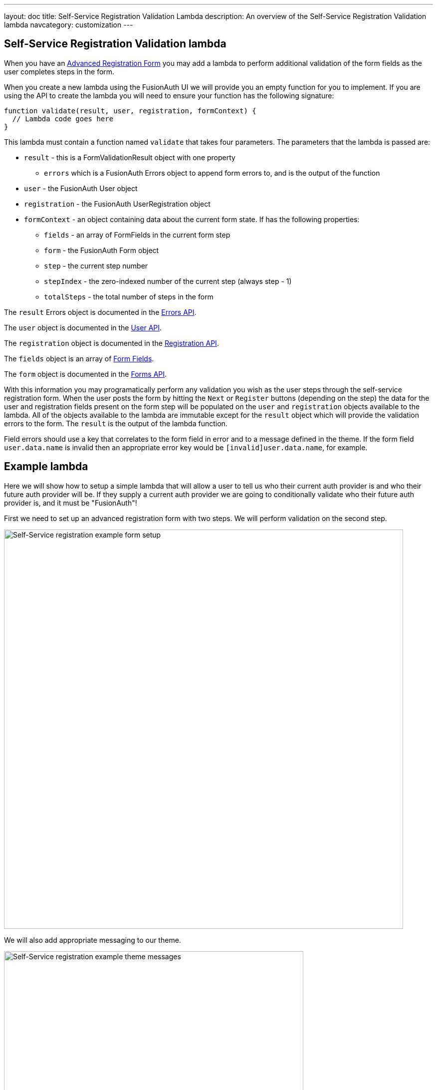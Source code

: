 ---
layout: doc
title: Self-Service Registration Validation Lambda
description: An overview of the Self-Service Registration Validation lambda
navcategory: customization
---

:sectnumlevels: 0

== Self-Service Registration Validation lambda

When you have an link:/docs/v1/tech/guides/advanced-registration-forms[Advanced Registration Form] you may add a lambda to perform additional validation of the form fields as the user completes steps in the form.

When you create a new lambda using the FusionAuth UI we will provide you an empty function for you to implement. If you are using the API to create the lambda you will need to ensure your function has the following signature:

[source,javascript]
----
function validate(result, user, registration, formContext) {
  // Lambda code goes here
}
----

This lambda must contain a function named `validate` that takes four parameters. The parameters that the lambda is passed are:

* `result` - this is a FormValidationResult object with one property
  - `errors` which is a FusionAuth Errors object to append form errors to, and is the output of the function
* `user` - the FusionAuth User object
* `registration` - the FusionAuth UserRegistration object
* `formContext` - an object containing data about the current form state. If has the following properties:
  - `fields` - an array of FormFields in the current form step
  - `form` - the FusionAuth Form object
  - `step` - the current step number
  - `stepIndex` - the zero-indexed number of the current step (always step - 1)
  - `totalSteps` - the total number of steps in the form

The `result` Errors object is documented in the link:/docs/v1/tech/apis/errors[Errors API].

The `user` object is documented in the link:/docs/v1/tech/apis/users[User API].

The `registration` object is documented in the link:/docs/v1/tech/apis/registrations[Registration API].

The `fields` object is an array of link:/docs/v1/tech/apis/form-fields[Form Fields].

The `form` object is documented in the link:/docs/v1/tech/apis/forms[Forms API].

With this information you may programatically perform any validation you wish as the user steps through the self-service registration form. When the user posts the form by hitting the `Next` or `Register` buttons (depending on the step) the data for the user and registration fields present on the form step will be populated on the `user` and `registration` objects available to the lambda. All of the objects available to the lambda are immutable except for the `result` object which will provide the validation errors to the form. The `result` is the output of the lambda function.

Field errors should use a key that correlates to the form field in error and to a message defined in the theme. If the form field `user.data.name` is invalid then an appropriate error key would be `[invalid]user.data.name`, for example.

== Example lambda

Here we will show how to setup a simple lambda that will allow a user to tell us who their current auth provider is and who their future auth provider will be. If they supply a current auth provider we are going to conditionally validate who their future auth provider is, and it must be "FusionAuth"!

First we need to set up an advanced registration form with two steps. We will perform validation on the second step.

image::customization/lambdas/self-service-registration/self-service-reg-form-setup.png[Self-Service registration example form setup,width=800,role=bottom-cropped top-cropped]

We will also add appropriate messaging to our theme.

image::customization/lambdas/self-service-registration/self-service-reg-messages.png[Self-Service registration example theme messages,width=600,role=bottom-cropped top-cropped]

Then we will supply the following lambda code for the validation

[source,javascript]
----
// Validate the self-service registration form here
function validate(result, user, registration, context) {
    // On form step "2"
    if (context.step === 2 &&
        // if the user has filled out the "currentAuth" field
        user.data.currentAuth !== null &&
        // and their "futureAuth" provider field is not "FusionAuth"
        user.data.futureAuth !== 'FusionAuth') {
      // set a field error for the "futureAuth" field
      result.errors.fieldErrors['user.data.futureAuth'] = [{
        // with the "invalid" error code that we have defined in the theme
        code: '[invalid]user.data.futureAuth'
      }];
    }
}
----

When a user goes to register they will see this form step

image::customization/lambdas/self-service-registration/self-service-reg-form-blank.png[Self-Service registration example blank form step,width=600,role=bottom-cropped top-cropped]

When the user submits the wrong future auth provider we will trigger the validation and supply the error message

image::customization/lambdas/self-service-registration/self-service-reg-form-invalid.png[Self-Service registration example invalid form step,width=600,role=bottom-cropped top-cropped]


